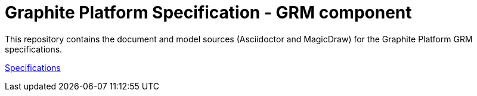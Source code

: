 = Graphite Platform Specification - GRM component

This repository contains the document and model sources (Asciidoctor and MagicDraw) for the Graphite Platform GRM specifications. 

https://silver-carnival-698qmm3.pages.github.io/[Specifications^]

